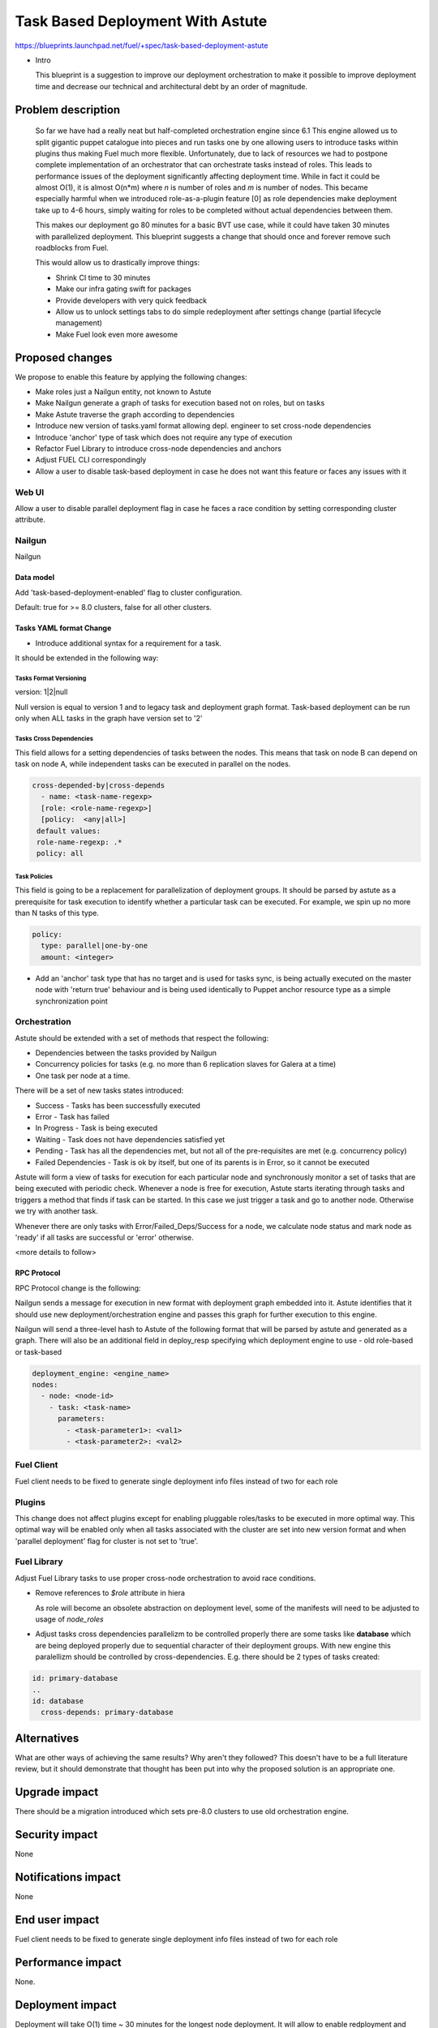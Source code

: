 ..
 This work is licensed under a Creative Commons Attribution 3.0 Unported
 License.

 http://creativecommons.org/licenses/by/3.0/legalcode

==========================================
Task Based Deployment With Astute
==========================================


https://blueprints.launchpad.net/fuel/+spec/task-based-deployment-astute

* Intro

  This blueprint is a suggestion to improve our deployment orchestration
  to make it possible to improve deployment time and decrease our technical
  and architectural debt by an order of magnitude.


--------------------
Problem description
--------------------
  So far we have had a really neat but half-completed orchestration engine since 6.1
  This engine allowed us to split gigantic puppet catalogue into pieces and run tasks
  one by one allowing users to introduce tasks within plugins thus making Fuel much 
  more flexible. Unfortunately, due to lack of resources we had to postpone complete
  implementation of an orchestrator that can orchestrate tasks instead of roles. This
  leads to performance issues of the deployment significantly affecting deployment time.
  While in fact it could be almost O(1), it is almost O(n*m) where *n* is number of roles
  and *m* is number of nodes. This became especially harmful when we introduced role-as-a-plugin
  feature [0] as role dependencies make deployment take up to 4-6 hours, simply waiting for roles
  to be completed without actual dependencies between them.

  This makes our deployment go 80 minutes for a basic BVT use case, while it could have taken
  30 minutes with parallelized deployment. This blueprint suggests a change that should once
  and forever remove such roadblocks from Fuel. 

  This would allow us to drastically improve things:

  * Shrink CI time to 30 minutes

  * Make our infra gating swift for packages

  * Provide developers with very quick feedback

  * Allow us to unlock settings tabs to do simple redeployment after settings change (partial lifecycle management)

  * Make Fuel look even more awesome


----------------
Proposed changes
----------------

We propose to enable this feature by applying the following changes:

* Make roles just a Nailgun entity, not known to Astute

* Make Nailgun generate a graph of tasks for execution based not on roles, but on tasks

* Make Astute traverse the graph according to dependencies 

* Introduce new version of tasks.yaml format allowing depl. engineer to set cross-node dependencies

* Introduce 'anchor' type of task which does not require any type of execution

* Refactor Fuel Library to introduce cross-node dependencies and anchors

* Adjust FUEL CLI correspondingly

* Allow a user to disable task-based deployment in case he does not want this feature or faces any
  issues with it

Web UI
======

Allow a user to disable parallel deployment flag in case he faces a race condition
by setting corresponding cluster attribute.

Nailgun
=======

Nailgun

Data model
----------

Add 'task-based-deployment-enabled' flag to cluster configuration.

Default: true for >= 8.0 clusters, false for all other clusters.

Tasks YAML format Change
------------------------

* Introduce additional syntax for a requirement for a task.

It should be extended in the following way:

Tasks Format Versioning
~~~~~~~~~~~~~~~~~~~~~~~
version: 1|2|null

Null version is equal to version 1 and to legacy task and
deployment graph format.
Task-based deployment can be run only when ALL tasks in 
the graph have version set to '2'


Tasks Cross Dependencies
~~~~~~~~~~~~~~~~~~~~~~~~

This field allows for a setting dependencies of tasks
between the nodes. This means that task on node B
can depend on task on node A, while independent
tasks can be executed in parallel on the nodes.

.. code-block:: yaml

  cross-depended-by|cross-depends
    - name: <task-name-regexp>
    [role: <role-name-regexp>]
    [policy:  <any|all>]
   default values:
   role-name-regexp: .*
   policy: all

Task Policies
~~~~~~~~~~~~~

This field is going to be a replacement for parallelization
of deployment groups.
It should be parsed by astute as a prerequisite for task execution
to identify whether a particular task can be executed. For example,
we spin up no more than N tasks of this type.

.. code-block:: yaml

  policy:
    type: parallel|one-by-one
    amount: <integer>
  
* Add an 'anchor' task type that has no target and is used for tasks sync, 
  is being actually executed on the master node with 'return true' behaviour
  and is being used identically to Puppet anchor resource type as a simple
  synchronization point

Orchestration
=============

Astute should be extended with a set of methods that respect the following:

* Dependencies between the tasks provided by Nailgun

* Concurrency policies for tasks (e.g. no more than 6 replication slaves for
  Galera at a time)

* One task per node at a time.

There will be a set of new tasks states introduced:

* Success - Tasks has been successfully executed
* Error - Task has failed
* In Progress - Task is being executed
* Waiting - Task does not have dependencies satisfied yet
* Pending - Task has all the dependencies met, but not all of the pre-requisites are met 
  (e.g. concurrency policy)
* Failed Dependencies - Task is ok by itself, but one of its parents is in Error, so it cannot be executed

Astute will form a view of tasks for execution for each particular node and synchronously monitor
a set of tasks that are being executed with periodic check. Whenever a node is free for execution,
Astute starts iterating through tasks and triggers a method that finds if task can be started. In this case
we just trigger a task and go to another node. Otherwise we try with another task. 

Whenever there are only tasks with Error/Failed_Deps/Success for a node, we calculate node status and mark node as 'ready' if all tasks
are successful or 'error' otherwise.

<more details to follow>

RPC Protocol
------------

RPC Protocol change is the following:

Nailgun sends a message for execution in new format with deployment graph embedded into it.
Astute identifies that it should use new deployment/orchestration engine and passes this graph
for further execution to this engine.

Nailgun will send a three-level hash to Astute of the following format that will be parsed by 
astute and generated as a graph. There will also be an additional field in deploy_resp specifying
which deployment engine to use - old role-based or task-based

.. code-block:: yaml

  deployment_engine: <engine_name>
  nodes:
    - node: <node-id>
      - task: <task-name>
        parameters:
          - <task-parameter1>: <val1>
          - <task-parameter2>: <val2>

Fuel Client
===========

Fuel client needs to be fixed to generate single deployment info files instead of two for each role

Plugins
=======

This change does not affect plugins except for enabling pluggable roles/tasks
to be executed in more optimal way. This optimal way will be enabled only when
all tasks associated with the cluster are set into new version format and when
'parallel deployment' flag for cluster is not set to 'true'.

Fuel Library
============

Adjust Fuel Library tasks to use proper cross-node orchestration to avoid race
conditions.

* Remove references to *$role* attribute in hiera

  As role will become an obsolete abstraction on deployment level, some of the
  manifests will need to be adjusted to usage of *node_roles*

* Adjust tasks cross dependencies parallelizm to be controlled properly
  there are some tasks like **database** which are being deployed properly
  due to sequential character of their deployment groups. With new engine this
  paralellizm should be controlled by cross-dependencies. E.g. there should be
  2 types of tasks created:

.. code-block:: yaml

  id: primary-database
  ..
  id: database
    cross-depends: primary-database


------------
Alternatives
------------

What are other ways of achieving the same results? Why aren't they followed?
This doesn't have to be a full literature review, but it should demonstrate
that thought has been put into why the proposed solution is an appropriate one.


--------------
Upgrade impact
--------------

There should be a migration introduced which sets pre-8.0 clusters to use old orchestration
engine.

---------------
Security impact
---------------

None

--------------------
Notifications impact
--------------------

None

---------------
End user impact
---------------

Fuel client needs to be fixed to generate single deployment info files instead of two for each role


------------------
Performance impact
------------------

None.

-----------------
Deployment impact
-----------------

Deployment will take O(1) time ~ 30 minutes for the longest node deployment.
It will allow to enable redployment and some of LifeCycle management tasks which
can be implemented by simple redeployment.

----------------
Developer impact
----------------

Developers will require to understand that tasks that do not have explicit
cross-node dependencies will be deployed in parallel on different nodes.
They will need to introduce additional anchors and dependencies to avoid that.

Developers will have faster feedback from the deployment as it will take no more
than 30 minutes in comparison to good old couple of hours.

---------------------
Infrastructure impact
---------------------

None, except for improvement of hardware utilization by order of at least 4 times.

--------------------
Documentation impact
--------------------

Document the differences between new and old tasks format and how to pick one when needed.


--------------
Implementation
--------------

Assignee(s)
===========

Primary assignee:
  Alexey Shtokolov (~ashtokolov)

Other contributors:
  Dmitry Ilyin (~idv1985)
  Vladimir Sharshov (~vsharshov)

Mandatory design review:
  Vladimir Kuklin (~vkuklin)
  Bogdan Dobrelia (~bogdando)
  Anastasia Urlapova (~aurlapova)



Work Items
==========

* Deduplicate roles in Nailgun before graph serialization

* Introduce graph traversal engine in Astute

* Introduce methods to check task execution availability in Astute

* Introduce support for 'old' and 'new' task format, so that new format can relate to tasks on the other nodes

* Add ability to set cluster 'deployment mode' in API and UI to run old version of 'non-optimal' deployment

* Fix FUEL CLI astute export

* Fix FUEL library relying on 'role' attribute in astute.yaml to switch to node_roles in hiera

* Rewrite tasks dependencies in Fuel Library to make things parallelized with the engine


Dependencies
============

------------
Testing, QA
------------

Nothing to change here, actually. As it just an internal deployment engine refactoring.

Acceptance criteria
===================

It should be possible to:

Deploy tasks with fuel based only on task context (node) and not a role.
Actual deployment of independent deployment tasks should run in parallel.
There should be a possibility to disable new engine whether any issues arise.

----------
References
----------

[0] https://blueprints.launchpad.net/fuel/+spec/role-as-a-plugin

